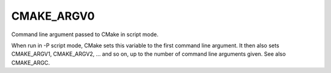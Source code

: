CMAKE_ARGV0
-----------

Command line argument passed to CMake in script mode.

When run in -P script mode, CMake sets this variable to the first
command line argument.  It then also sets CMAKE_ARGV1, CMAKE_ARGV2,
...  and so on, up to the number of command line arguments given.  See
also CMAKE_ARGC.
